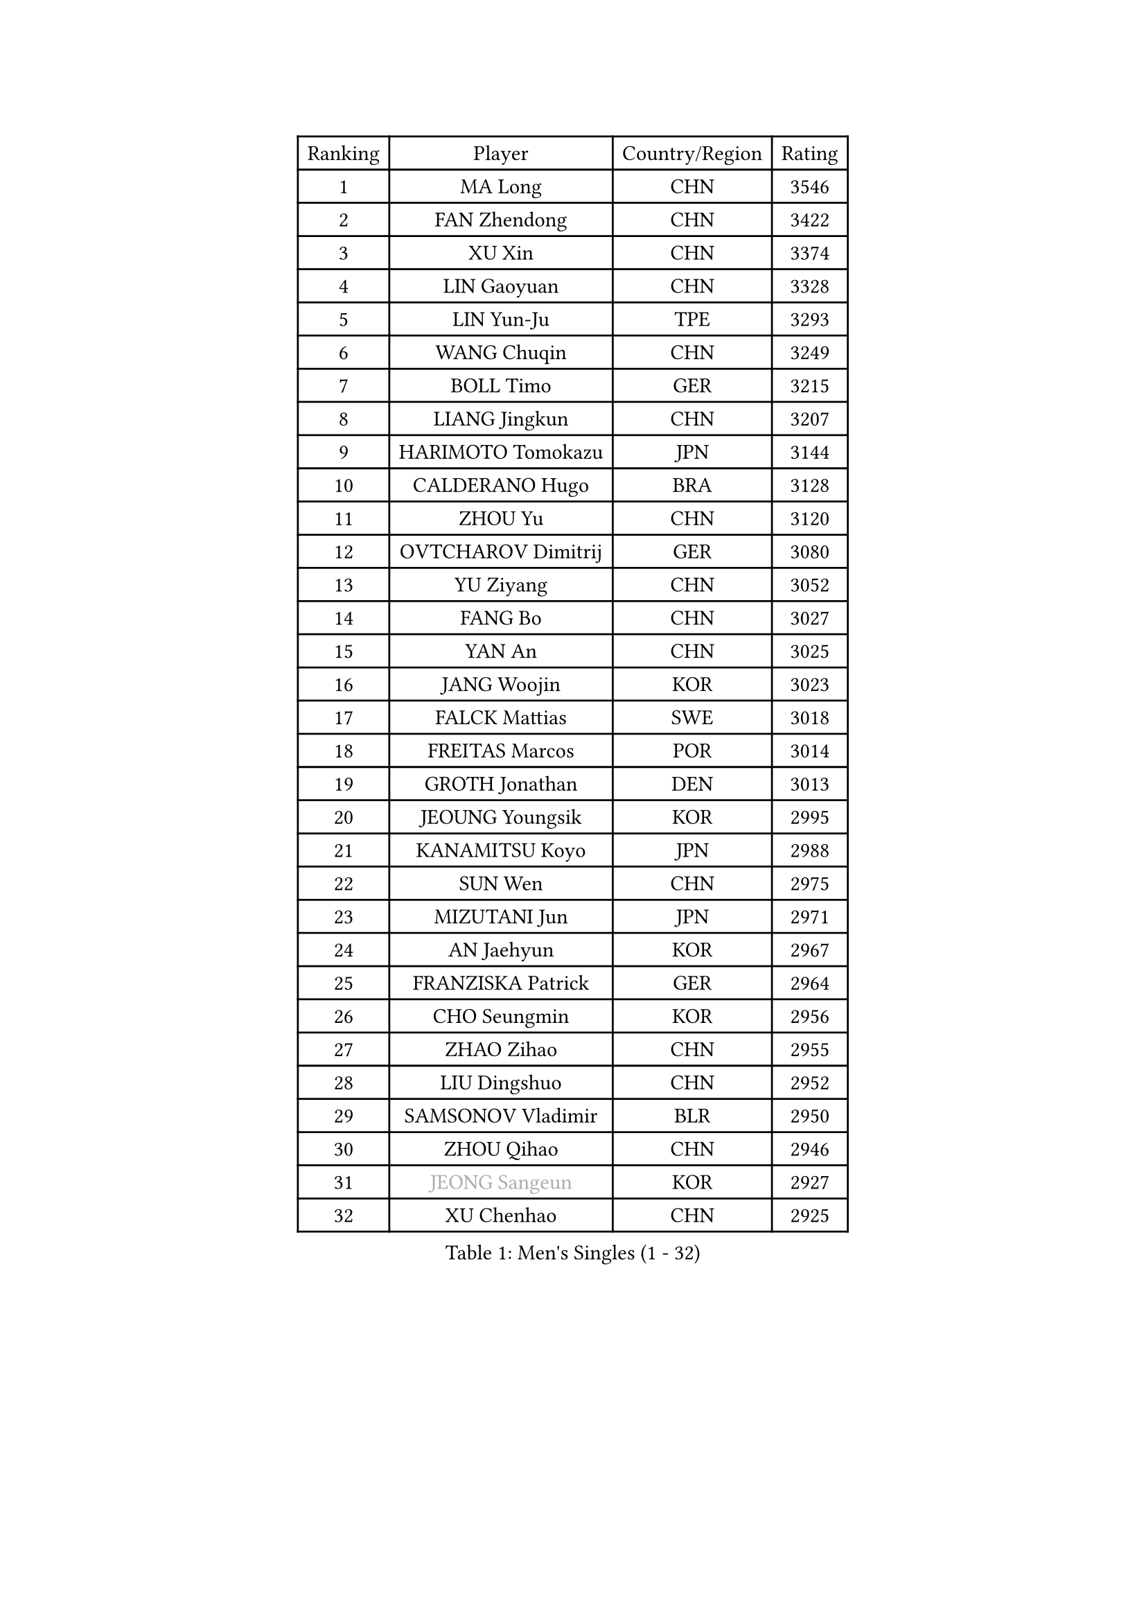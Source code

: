 
#set text(font: ("Courier New", "NSimSun"))
#figure(
  caption: "Men's Singles (1 - 32)",
    table(
      columns: 4,
      [Ranking], [Player], [Country/Region], [Rating],
      [1], [MA Long], [CHN], [3546],
      [2], [FAN Zhendong], [CHN], [3422],
      [3], [XU Xin], [CHN], [3374],
      [4], [LIN Gaoyuan], [CHN], [3328],
      [5], [LIN Yun-Ju], [TPE], [3293],
      [6], [WANG Chuqin], [CHN], [3249],
      [7], [BOLL Timo], [GER], [3215],
      [8], [LIANG Jingkun], [CHN], [3207],
      [9], [HARIMOTO Tomokazu], [JPN], [3144],
      [10], [CALDERANO Hugo], [BRA], [3128],
      [11], [ZHOU Yu], [CHN], [3120],
      [12], [OVTCHAROV Dimitrij], [GER], [3080],
      [13], [YU Ziyang], [CHN], [3052],
      [14], [FANG Bo], [CHN], [3027],
      [15], [YAN An], [CHN], [3025],
      [16], [JANG Woojin], [KOR], [3023],
      [17], [FALCK Mattias], [SWE], [3018],
      [18], [FREITAS Marcos], [POR], [3014],
      [19], [GROTH Jonathan], [DEN], [3013],
      [20], [JEOUNG Youngsik], [KOR], [2995],
      [21], [KANAMITSU Koyo], [JPN], [2988],
      [22], [SUN Wen], [CHN], [2975],
      [23], [MIZUTANI Jun], [JPN], [2971],
      [24], [AN Jaehyun], [KOR], [2967],
      [25], [FRANZISKA Patrick], [GER], [2964],
      [26], [CHO Seungmin], [KOR], [2956],
      [27], [ZHAO Zihao], [CHN], [2955],
      [28], [LIU Dingshuo], [CHN], [2952],
      [29], [SAMSONOV Vladimir], [BLR], [2950],
      [30], [ZHOU Qihao], [CHN], [2946],
      [31], [#text(gray, "JEONG Sangeun")], [KOR], [2927],
      [32], [XU Chenhao], [CHN], [2925],
    )
  )#pagebreak()

#set text(font: ("Courier New", "NSimSun"))
#figure(
  caption: "Men's Singles (33 - 64)",
    table(
      columns: 4,
      [Ranking], [Player], [Country/Region], [Rating],
      [33], [ARUNA Quadri], [NGR], [2924],
      [34], [PUCAR Tomislav], [CRO], [2914],
      [35], [#text(gray, "ZHENG Peifeng")], [CHN], [2901],
      [36], [KARLSSON Kristian], [SWE], [2900],
      [37], [YOSHIMURA Kazuhiro], [JPN], [2897],
      [38], [LEE Sang Su], [KOR], [2894],
      [39], [YOSHIMURA Maharu], [JPN], [2890],
      [40], [FILUS Ruwen], [GER], [2889],
      [41], [CHEN Chien-An], [TPE], [2886],
      [42], [NIWA Koki], [JPN], [2884],
      [43], [JIN Takuya], [JPN], [2881],
      [44], [#text(gray, "MA Te")], [CHN], [2868],
      [45], [JORGIC Darko], [SLO], [2866],
      [46], [#text(gray, "OSHIMA Yuya")], [JPN], [2865],
      [47], [LEBESSON Emmanuel], [FRA], [2865],
      [48], [GAUZY Simon], [FRA], [2864],
      [49], [#text(gray, "ZHU Linfeng")], [CHN], [2863],
      [50], [XUE Fei], [CHN], [2851],
      [51], [LIM Jonghoon], [KOR], [2849],
      [52], [HIRANO Yuki], [JPN], [2847],
      [53], [WONG Chun Ting], [HKG], [2845],
      [54], [OIKAWA Mizuki], [JPN], [2842],
      [55], [DUDA Benedikt], [GER], [2841],
      [56], [PISTEJ Lubomir], [SVK], [2840],
      [57], [SHIBAEV Alexander], [RUS], [2835],
      [58], [CHUANG Chih-Yuan], [TPE], [2831],
      [59], [PITCHFORD Liam], [ENG], [2828],
      [60], [TANAKA Yuta], [JPN], [2827],
      [61], [YOSHIDA Masaki], [JPN], [2820],
      [62], [SKACHKOV Kirill], [RUS], [2817],
      [63], [KALLBERG Anton], [SWE], [2815],
      [64], [MORIZONO Masataka], [JPN], [2812],
    )
  )#pagebreak()

#set text(font: ("Courier New", "NSimSun"))
#figure(
  caption: "Men's Singles (65 - 96)",
    table(
      columns: 4,
      [Ranking], [Player], [Country/Region], [Rating],
      [65], [WALTHER Ricardo], [GER], [2810],
      [66], [WANG Yang], [SVK], [2810],
      [67], [UEDA Jin], [JPN], [2806],
      [68], [PARK Ganghyeon], [KOR], [2804],
      [69], [PERSSON Jon], [SWE], [2803],
      [70], [KOU Lei], [UKR], [2803],
      [71], [ZHAI Yujia], [DEN], [2801],
      [72], [PLETEA Cristian], [ROU], [2800],
      [73], [GNANASEKARAN Sathiyan], [IND], [2796],
      [74], [CHO Daeseong], [KOR], [2796],
      [75], [GIONIS Panagiotis], [GRE], [2796],
      [76], [WANG Eugene], [CAN], [2790],
      [77], [TAKAKIWA Taku], [JPN], [2787],
      [78], [UDA Yukiya], [JPN], [2785],
      [79], [NUYTINCK Cedric], [BEL], [2782],
      [80], [GERELL Par], [SWE], [2782],
      [81], [MOREGARD Truls], [SWE], [2778],
      [82], [DYJAS Jakub], [POL], [2778],
      [83], [JHA Kanak], [USA], [2773],
      [84], [WEI Shihao], [CHN], [2769],
      [85], [ZHOU Kai], [CHN], [2762],
      [86], [MURAMATSU Yuto], [JPN], [2761],
      [87], [STEGER Bastian], [GER], [2752],
      [88], [ACHANTA Sharath Kamal], [IND], [2749],
      [89], [LUNDQVIST Jens], [SWE], [2748],
      [90], [WANG Zengyi], [POL], [2743],
      [91], [HWANG Minha], [KOR], [2741],
      [92], [DRINKHALL Paul], [ENG], [2738],
      [93], [GARDOS Robert], [AUT], [2729],
      [94], [MONTEIRO Joao], [POR], [2727],
      [95], [GACINA Andrej], [CRO], [2723],
      [96], [TOGAMI Shunsuke], [JPN], [2723],
    )
  )#pagebreak()

#set text(font: ("Courier New", "NSimSun"))
#figure(
  caption: "Men's Singles (97 - 128)",
    table(
      columns: 4,
      [Ranking], [Player], [Country/Region], [Rating],
      [97], [ALAMIYAN Noshad], [IRI], [2721],
      [98], [MATSUDAIRA Kenta], [JPN], [2718],
      [99], [ROBLES Alvaro], [ESP], [2716],
      [100], [#text(gray, "KIM Minseok")], [KOR], [2708],
      [101], [XU Yingbin], [CHN], [2708],
      [102], [NORDBERG Hampus], [SWE], [2706],
      [103], [QIU Dang], [GER], [2706],
      [104], [NIU Guankai], [CHN], [2705],
      [105], [PENG Wang-Wei], [TPE], [2704],
      [106], [DESAI Harmeet], [IND], [2696],
      [107], [WALKER Samuel], [ENG], [2694],
      [108], [WU Jiaji], [DOM], [2693],
      [109], [HABESOHN Daniel], [AUT], [2689],
      [110], [APOLONIA Tiago], [POR], [2688],
      [111], [LIAO Cheng-Ting], [TPE], [2688],
      [112], [GERALDO Joao], [POR], [2687],
      [113], [MACHI Asuka], [JPN], [2686],
      [114], [FEGERL Stefan], [AUT], [2682],
      [115], [KIZUKURI Yuto], [JPN], [2680],
      [116], [ORT Kilian], [GER], [2680],
      [117], [FLORE Tristan], [FRA], [2678],
      [118], [SIPOS Rares], [ROU], [2672],
      [119], [LANDRIEU Andrea], [FRA], [2672],
      [120], [AKKUZU Can], [FRA], [2671],
      [121], [MATSUDAIRA Kenji], [JPN], [2670],
      [122], [OUAICHE Stephane], [ALG], [2670],
      [123], [KOZUL Deni], [SLO], [2667],
      [124], [LIU Yebo], [CHN], [2666],
      [125], [SALIFOU Abdel-Kader], [BEN], [2664],
      [126], [#text(gray, "SEO Hyundeok")], [KOR], [2664],
      [127], [TOKIC Bojan], [SLO], [2662],
      [128], [ASSAR Omar], [EGY], [2658],
    )
  )